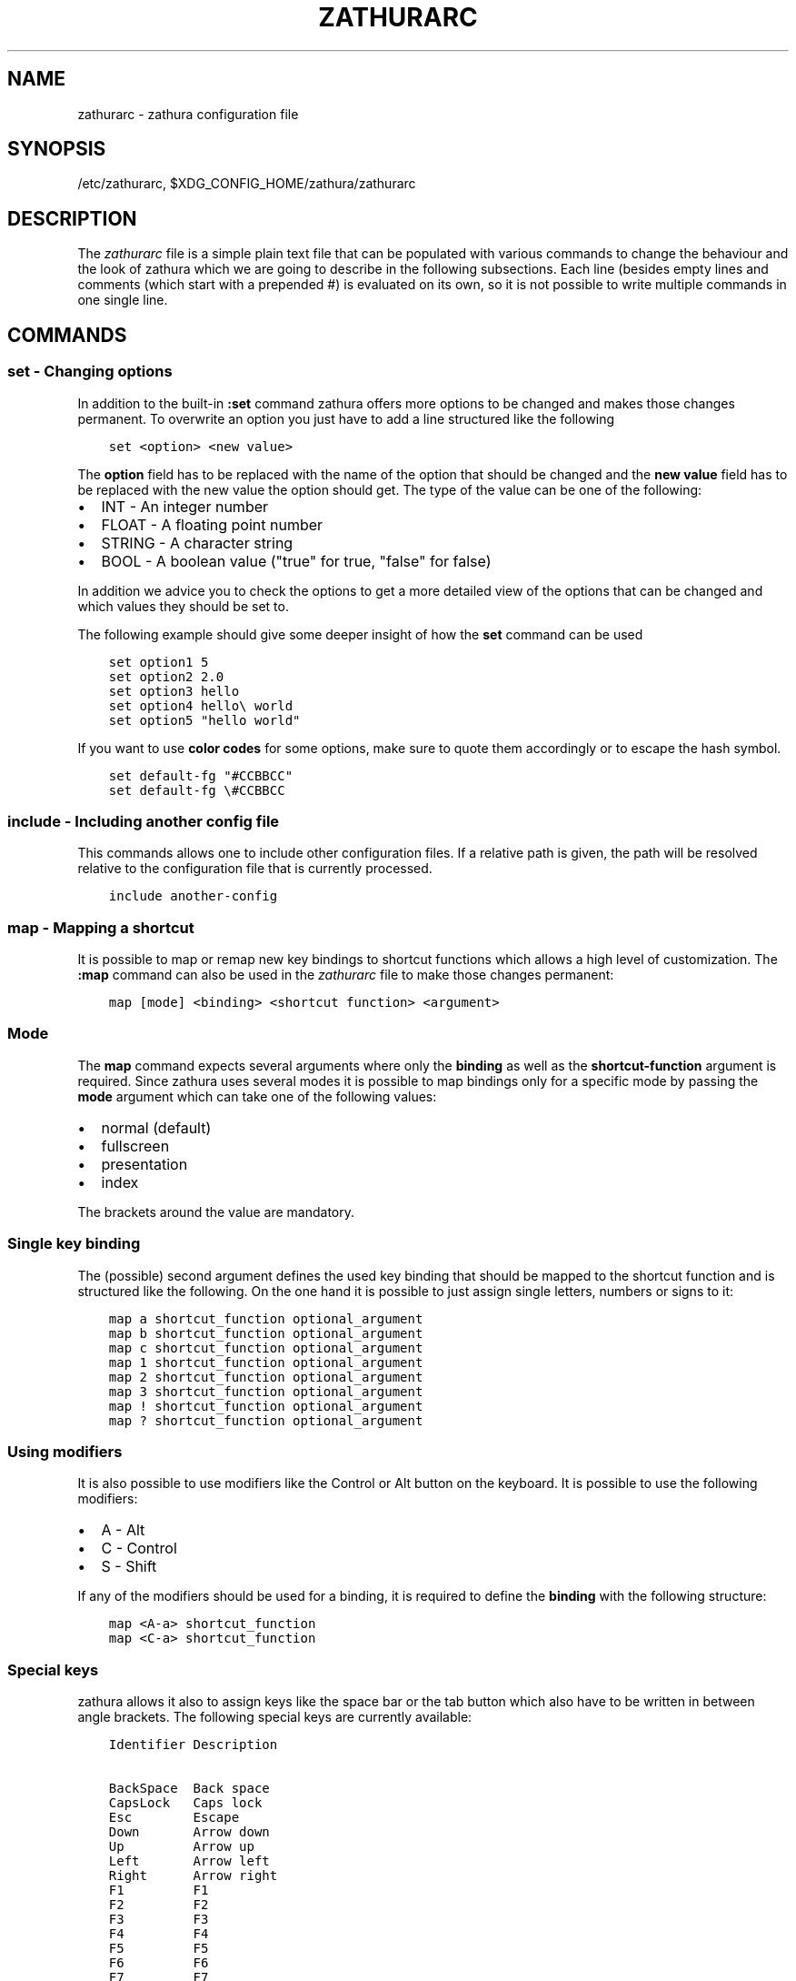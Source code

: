 .\" Man page generated from reStructuredText.
.
.TH "ZATHURARC" "5" "2019-09-08" "0.4.4" "zathura"
.SH NAME
zathurarc \- zathura configuration file
.
.nr rst2man-indent-level 0
.
.de1 rstReportMargin
\\$1 \\n[an-margin]
level \\n[rst2man-indent-level]
level margin: \\n[rst2man-indent\\n[rst2man-indent-level]]
-
\\n[rst2man-indent0]
\\n[rst2man-indent1]
\\n[rst2man-indent2]
..
.de1 INDENT
.\" .rstReportMargin pre:
. RS \\$1
. nr rst2man-indent\\n[rst2man-indent-level] \\n[an-margin]
. nr rst2man-indent-level +1
.\" .rstReportMargin post:
..
.de UNINDENT
. RE
.\" indent \\n[an-margin]
.\" old: \\n[rst2man-indent\\n[rst2man-indent-level]]
.nr rst2man-indent-level -1
.\" new: \\n[rst2man-indent\\n[rst2man-indent-level]]
.in \\n[rst2man-indent\\n[rst2man-indent-level]]u
..
.SH SYNOPSIS
.sp
/etc/zathurarc, $XDG_CONFIG_HOME/zathura/zathurarc
.SH DESCRIPTION
.sp
The \fIzathurarc\fP file is a simple plain text file that can be populated with
various commands to change the behaviour and the look of zathura which we are
going to describe in the following subsections. Each line (besides empty lines
and comments (which start with a prepended #) is evaluated on its own, so it
is not possible to write multiple commands in one single line.
.SH COMMANDS
.SS set \- Changing options
.sp
In addition to the built\-in \fB:set\fP command zathura offers more options to be
changed and makes those changes permanent. To overwrite an option you just have
to add a line structured like the following
.INDENT 0.0
.INDENT 3.5
.sp
.nf
.ft C
set <option> <new value>
.ft P
.fi
.UNINDENT
.UNINDENT
.sp
The \fBoption\fP field has to be replaced with the name of the option that should be
changed and the \fBnew value\fP field has to be replaced with the new value the
option should get. The type of the value can be one of the following:
.INDENT 0.0
.IP \(bu 2
INT \- An integer number
.IP \(bu 2
FLOAT \- A floating point number
.IP \(bu 2
STRING \- A character string
.IP \(bu 2
BOOL \- A boolean value ("true" for true, "false" for false)
.UNINDENT
.sp
In addition we advice you to check the options to get a more detailed view of
the options that can be changed and which values they should be set to.
.sp
The following example should give some deeper insight of how the \fBset\fP command
can be used
.INDENT 0.0
.INDENT 3.5
.sp
.nf
.ft C
set option1 5
set option2 2.0
set option3 hello
set option4 hello\e world
set option5 "hello world"
.ft P
.fi
.UNINDENT
.UNINDENT
.sp
If you want to use \fBcolor codes\fP for some options, make sure to quote them
accordingly or to escape the hash symbol.
.INDENT 0.0
.INDENT 3.5
.sp
.nf
.ft C
set default\-fg "#CCBBCC"
set default\-fg \e#CCBBCC
.ft P
.fi
.UNINDENT
.UNINDENT
.SS include \- Including another config file
.sp
This commands allows one to include other configuration files. If a relative
path is given, the path will be resolved relative to the configuration file that
is currently processed.
.INDENT 0.0
.INDENT 3.5
.sp
.nf
.ft C
include another\-config
.ft P
.fi
.UNINDENT
.UNINDENT
.SS map \- Mapping a shortcut
.sp
It is possible to map or remap new key bindings to shortcut functions which
allows a high level of customization. The \fB:map\fP command can also be used in
the \fIzathurarc\fP file to make those changes permanent:
.INDENT 0.0
.INDENT 3.5
.sp
.nf
.ft C
map [mode] <binding> <shortcut function> <argument>
.ft P
.fi
.UNINDENT
.UNINDENT
.SS Mode
.sp
The \fBmap\fP command expects several arguments where only the \fBbinding\fP as well as
the \fBshortcut\-function\fP argument is required. Since zathura uses several modes
it is possible to map bindings only for a specific mode by passing the \fBmode\fP
argument which can take one of the following values:
.INDENT 0.0
.IP \(bu 2
normal (default)
.IP \(bu 2
fullscreen
.IP \(bu 2
presentation
.IP \(bu 2
index
.UNINDENT
.sp
The brackets around the value are mandatory.
.SS Single key binding
.sp
The (possible) second argument defines the used key binding that should be
mapped to the shortcut function and is structured like the following. On the one
hand it is possible to just assign single letters, numbers or signs to it:
.INDENT 0.0
.INDENT 3.5
.sp
.nf
.ft C
map a shortcut_function optional_argument
map b shortcut_function optional_argument
map c shortcut_function optional_argument
map 1 shortcut_function optional_argument
map 2 shortcut_function optional_argument
map 3 shortcut_function optional_argument
map ! shortcut_function optional_argument
map ? shortcut_function optional_argument
.ft P
.fi
.UNINDENT
.UNINDENT
.SS Using modifiers
.sp
It is also possible to use modifiers like the Control or Alt button on the
keyboard. It is possible to use the following modifiers:
.INDENT 0.0
.IP \(bu 2
A \- Alt
.IP \(bu 2
C \- Control
.IP \(bu 2
S \- Shift
.UNINDENT
.sp
If any of the modifiers should be used for a binding, it is required to define
the \fBbinding\fP with the following structure:
.INDENT 0.0
.INDENT 3.5
.sp
.nf
.ft C
map <A\-a> shortcut_function
map <C\-a> shortcut_function
.ft P
.fi
.UNINDENT
.UNINDENT
.SS Special keys
.sp
zathura allows it also to assign keys like the space bar or the tab button which
also have to be written in between angle brackets. The following special keys
are currently available:
.INDENT 0.0
.INDENT 3.5
.sp
.nf
.ft C
Identifier Description

BackSpace  Back space
CapsLock   Caps lock
Esc        Escape
Down       Arrow down
Up         Arrow up
Left       Arrow left
Right      Arrow right
F1         F1
F2         F2
F3         F3
F4         F4
F5         F5
F6         F6
F7         F7
F8         F8
F9         F9
F10        F10
F11        F11
F12        F12
PageDown   Page Down
PageUp     Page Up
Return     Return
Space      Space
Super      Windows key
Tab        Tab
Print      Print key
.ft P
.fi
.UNINDENT
.UNINDENT
.sp
Of course it is possible to combine those special keys with a modifier. The
usage of those keys should be explained by the following examples:
.INDENT 0.0
.INDENT 3.5
.sp
.nf
.ft C
map <Space> shortcut_function
map <C\-Space> shortcut_function
.ft P
.fi
.UNINDENT
.UNINDENT
.SS Mouse buttons
.sp
It is also possible to map mouse buttons to shortcuts by using the following
special keys:
.INDENT 0.0
.INDENT 3.5
.sp
.nf
.ft C
Identifier Description

Button1    Mouse button 1
Button2    Mouse button 2
Button3    Mouse button 3
Button4    Mouse button 4
Button5    Mouse button 5
.ft P
.fi
.UNINDENT
.UNINDENT
.sp
They can also be combined with modifiers:
.INDENT 0.0
.INDENT 3.5
.sp
.nf
.ft C
map <Button1> shortcut_function
map <C\-Button1> shortcut_function
.ft P
.fi
.UNINDENT
.UNINDENT
.SS Buffer commands
.sp
If a mapping does not match one of the previous definition but is still a valid
mapping it will be mapped as a buffer command:
.INDENT 0.0
.INDENT 3.5
.sp
.nf
.ft C
map abc quit
map test quit
.ft P
.fi
.UNINDENT
.UNINDENT
.SS Shortcut functions
.sp
The following shortcut functions can be mapped:
.INDENT 0.0
.IP \(bu 2
\fBabort\fP
.sp
Switch back to normal mode.
.IP \(bu 2
\fBadjust_window\fP
.sp
Adjust page width. Possible arguments are \fBbest\-fit\fP and \fBwidth\fP\&.
.IP \(bu 2
\fBchange_mode\fP
.sp
Change current mode. Pass the desired mode as argument.
.IP \(bu 2
\fBdisplay_link\fP:
.sp
Display link target.
.IP \(bu 2
\fBexec\fP:
.sp
Execute an external command.
.IP \(bu 2
\fBfocus_inputbar\fP
.sp
Focus inputbar.
.IP \(bu 2
\fBfollow\fP
.sp
Follow a link.
.IP \(bu 2
\fBgoto\fP
.sp
Go to a certain page.
.IP \(bu 2
\fBjumplist\fP
.sp
Move forwards/backwards in the jumplist. Pass \fBforward\fP as argument to
move to the next entry and \fBbackward\fP to move to the previous one.
.IP \(bu 2
\fBnavigate\fP
.sp
Navigate to the next/previous page.
.IP \(bu 2
\fBnavigate_index\fP
.sp
Navigate through the index.
.IP \(bu 2
\fBprint\fP
.sp
Show the print dialog.
.IP \(bu 2
\fBquit\fP
.sp
Quit zathura.
.IP \(bu 2
\fBrecolor\fP
.sp
Recolor pages.
.IP \(bu 2
\fBreload\fP
.sp
Reload the document.
.IP \(bu 2
\fBrotate\fP
.sp
Rotate the page. Pass \fBrotate\-ccw\fP as argument for counterclockwise rotation
and \fBrotate\-cw\fP for clockwise rotation.
.IP \(bu 2
\fBscroll\fP
.sp
Scroll.
.IP \(bu 2
\fBsearch\fP
.sp
Search next/previous item. Pass \fBforward\fP as argument to search for the next
hit and \fBbackward\fP to search for the previous hit.
.IP \(bu 2
\fBset\fP
.sp
Set an option.
.IP \(bu 2
\fBtoggle_fullscreen\fP
.sp
Toggle fullscreen.
.IP \(bu 2
\fBtoggle_index\fP
.sp
Show or hide index.
.IP \(bu 2
\fBtoggle_inputbar\fP
.sp
Show or hide inputbar.
.IP \(bu 2
\fBtoggle_page_mode\fP
.sp
Toggle between one and multiple pages per row.
.IP \(bu 2
\fBtoggle_statusbar\fP
.sp
Show or hide statusbar.
.IP \(bu 2
\fBzoom\fP
.sp
Zoom in or out.
.IP \(bu 2
\fBmark_add\fP
.sp
Set a quickmark.
.IP \(bu 2
\fBmark_evaluate\fP
.sp
Go to a quickmark.
.IP \(bu 2
\fBfeedkeys\fP
.sp
Simulate key presses. Note that all keys will be interpreted as if pressing a
key on the keyboard. To input uppercase letters, follow the same convention as
for key bindings, i.e. for \fBX\fP, use \fB<S\-X>\fP\&.
.UNINDENT
.SS Pass arguments
.sp
Some shortcut function require or have optional arguments which influence the
behaviour of them. Those can be passed as the last argument:
.INDENT 0.0
.INDENT 3.5
.sp
.nf
.ft C
map <C\-i> zoom in
map <C\-o> zoom out
.ft P
.fi
.UNINDENT
.UNINDENT
.sp
Possible arguments are:
.INDENT 0.0
.IP \(bu 2
best\-fit
.IP \(bu 2
bottom
.IP \(bu 2
backward
.IP \(bu 2
collapse
.IP \(bu 2
collapse\-all
.IP \(bu 2
default
.IP \(bu 2
down
.IP \(bu 2
expand
.IP \(bu 2
expand\-all
.IP \(bu 2
forward
.IP \(bu 2
full\-down
.IP \(bu 2
full\-up
.IP \(bu 2
half\-down
.IP \(bu 2
half\-up
.IP \(bu 2
in
.IP \(bu 2
left
.IP \(bu 2
next
.IP \(bu 2
out
.IP \(bu 2
page\-bottom
.IP \(bu 2
page\-top
.IP \(bu 2
previous
.IP \(bu 2
right
.IP \(bu 2
rotate\-ccw
.IP \(bu 2
rotate\-cw
.IP \(bu 2
select
.IP \(bu 2
specific
.IP \(bu 2
toggle
.IP \(bu 2
top
.IP \(bu 2
up
.IP \(bu 2
width
.UNINDENT
.SS unmap \- Removing a shortcut
.sp
In addition to mapping or remaping custom key bindings it is possible to remove
existing ones by using the \fB:unmap\fP command. The command is used in the
following way (the explanation of the parameters is described in the \fBmap\fP
section of this document
.INDENT 0.0
.INDENT 3.5
.sp
.nf
.ft C
unmap [mode] <binding>
.ft P
.fi
.UNINDENT
.UNINDENT
.SH OPTIONS
.SS girara
.sp
This section describes settings concerning the behaviour of girara and
zathura. The settings described here can be changed with \fBset\fP\&.
.SS n\-completion\-items
.sp
Defines the maximum number of displayed completion entries.
.INDENT 0.0
.IP \(bu 2
Value type: Integer
.IP \(bu 2
Default value: 15
.UNINDENT
.SS completion\-bg
.sp
Defines the background color that is used for command line completion
entries
.INDENT 0.0
.IP \(bu 2
Value type: String
.IP \(bu 2
Default value: #232323
.UNINDENT
.SS completion\-fg
.sp
Defines the foreground color that is used for command line completion
entries
.INDENT 0.0
.IP \(bu 2
Value type: String
.IP \(bu 2
Default value: #DDDDDD
.UNINDENT
.SS completion\-group\-bg
.sp
Defines the background color that is used for command line completion
group elements
.INDENT 0.0
.IP \(bu 2
Value type: String
.IP \(bu 2
Default value: #000000
.UNINDENT
.SS completion\-group\-fg
.sp
Defines the foreground color that is used for command line completion
group elements
.INDENT 0.0
.IP \(bu 2
Value type: String
.IP \(bu 2
Default value: #DEDEDE
.UNINDENT
.SS completion\-highlight\-bg
.sp
Defines the background color that is used for the current command line
completion element
.INDENT 0.0
.IP \(bu 2
Value type: String
.IP \(bu 2
Default value: #9FBC00
.UNINDENT
.SS completion\-highlight\-fg
.sp
Defines the foreground color that is used for the current command line
completion element
.INDENT 0.0
.IP \(bu 2
Value type: String
.IP \(bu 2
Default value: #232323
.UNINDENT
.SS default\-fg
.sp
Defines the default foreground color
.INDENT 0.0
.IP \(bu 2
Value type: String
.IP \(bu 2
Default value: #DDDDDD
.UNINDENT
.SS default\-bg
.sp
Defines the default background color
.INDENT 0.0
.IP \(bu 2
Value type: String
.IP \(bu 2
Default value: #000000
.UNINDENT
.SS exec\-command
.sp
Defines a command the should be prepended to any command run with exec.
.INDENT 0.0
.IP \(bu 2
Value type: String
.IP \(bu 2
Default value:
.UNINDENT
.SS font
.sp
Defines the font that will be used
.INDENT 0.0
.IP \(bu 2
Value type: String
.IP \(bu 2
Default value: monospace normal 9
.UNINDENT
.SS guioptions
.sp
Shows or hides GUI elements.
If it contains \(aqc\(aq, the command line is displayed.
If it contains \(aqs\(aq, the statusbar is displayed.
If it contains \(aqh\(aq, the horizontal scrollbar is displayed.
If it contains \(aqv\(aq, the vertical scrollbar is displayed.
.INDENT 0.0
.IP \(bu 2
Value type: String
.IP \(bu 2
Default value: s
.UNINDENT
.SS inputbar\-bg
.sp
Defines the background color for the inputbar
.INDENT 0.0
.IP \(bu 2
Value type: String
.IP \(bu 2
Default value: #131313
.UNINDENT
.SS inputbar\-fg
.sp
Defines the foreground color for the inputbar
.INDENT 0.0
.IP \(bu 2
Value type: String
.IP \(bu 2
Default value: #9FBC00
.UNINDENT
.SS notification\-bg
.sp
Defines the background color for a notification
.INDENT 0.0
.IP \(bu 2
Value type: String
.IP \(bu 2
Default value: #FFFFFF
.UNINDENT
.SS notification\-fg
.sp
Defines the foreground color for a notification
.INDENT 0.0
.IP \(bu 2
Value type: String
.IP \(bu 2
Default value: #000000
.UNINDENT
.SS notification\-error\-bg
.sp
Defines the background color for an error notification
.INDENT 0.0
.IP \(bu 2
Value type: String
.IP \(bu 2
Default value: #FFFFFF
.UNINDENT
.SS notification\-error\-fg
.sp
Defines the foreground color for an error notification
.INDENT 0.0
.IP \(bu 2
Value type: String
.IP \(bu 2
Default value: #FF1212
.UNINDENT
.SS notification\-warning\-bg
.sp
Defines the background color for a warning notification
.INDENT 0.0
.IP \(bu 2
Value type: String
.IP \(bu 2
Default value: #FFFFFF
.UNINDENT
.SS notification\-warning\-fg
.sp
Defines the foreground color for a warning notification
.INDENT 0.0
.IP \(bu 2
Value type: String
.IP \(bu 2
Default value: #FFF712
.UNINDENT
.SS tabbar\-fg
.sp
Defines the foreground color for a tab
.INDENT 0.0
.IP \(bu 2
Value type: String
.IP \(bu 2
Default value: #FFFFFF
.UNINDENT
.SS tabbar\-bg
.sp
Defines the background color for a tab
.INDENT 0.0
.IP \(bu 2
Value type: String
.IP \(bu 2
Default value: #000000
.UNINDENT
.SS tabbar\-focus\-fg
.sp
Defines the foreground color for the focused tab
.INDENT 0.0
.IP \(bu 2
Value type: String
.IP \(bu 2
Default value: #9FBC00
.UNINDENT
.SS tabbar\-focus\-bg
.sp
Defines the background color for the focused tab
.INDENT 0.0
.IP \(bu 2
Value type: String
.IP \(bu 2
Default value: #000000
.UNINDENT
.SS show\-scrollbars
.sp
Defines if both the horizontal and vertical scrollbars should be shown or not.
Deprecated, use \(aqguioptions\(aq instead.
.INDENT 0.0
.IP \(bu 2
Value type: Boolean
.IP \(bu 2
Default value: false
.UNINDENT
.SS show\-h\-scrollbar
.sp
Defines whether to show/hide the horizontal scrollbar. Deprecated, use
\(aqguioptions\(aq instead.
.INDENT 0.0
.IP \(bu 2
Value type: Boolean
.IP \(bu 2
Default value: false
.UNINDENT
.SS show\-v\-scrollbar
.sp
Defines whether to show/hide the vertical scrollbar. Deprecated, use
\(aqguioptions\(aq instead.
.INDENT 0.0
.IP \(bu 2
Value type: Boolean
.IP \(bu 2
Default value: false
.UNINDENT
.SS statusbar\-bg
.sp
Defines the background color of the statusbar
.INDENT 0.0
.IP \(bu 2
Value type: String
.IP \(bu 2
Default value: #000000
.UNINDENT
.SS statusbar\-fg
.sp
Defines the foreground color of the statusbar
.INDENT 0.0
.IP \(bu 2
Value type: String
.IP \(bu 2
Default value: #FFFFFF
.UNINDENT
.SS statusbar\-h\-padding
.sp
Defines the horizontal padding of the statusbar and notificationbar
.INDENT 0.0
.IP \(bu 2
Value type: Integer
.IP \(bu 2
Default value: 8
.UNINDENT
.SS statusbar\-v\-padding
.sp
Defines the vertical padding of the statusbar and notificationbar
.INDENT 0.0
.IP \(bu 2
Value type: Integer
.IP \(bu 2
Default value: 2
.UNINDENT
.SS window\-icon
.sp
Defines the path for a icon to be used as window icon.
.INDENT 0.0
.IP \(bu 2
Value type: String
.IP \(bu 2
Default value:
.UNINDENT
.SS window\-height
.sp
Defines the window height on startup
.INDENT 0.0
.IP \(bu 2
Value type: Integer
.IP \(bu 2
Default value: 600
.UNINDENT
.SS window\-width
.sp
Defines the window width on startup
.INDENT 0.0
.IP \(bu 2
Value type: Integer
.IP \(bu 2
Default value: 800
.UNINDENT
.SS zathura
.sp
This section describes settings concerning the behaviour of zathura.
.SS abort\-clear\-search
.sp
Defines if the search results should be cleared on abort.
.INDENT 0.0
.IP \(bu 2
Value type: Boolean
.IP \(bu 2
Default value: true
.UNINDENT
.SS adjust\-open
.sp
Defines which auto adjustment mode should be used if a document is loaded.
Possible options are "best\-fit" and "width".
.INDENT 0.0
.IP \(bu 2
Value type: String
.IP \(bu 2
Default value: best\-fit
.UNINDENT
.SS advance\-pages\-per\-row
.sp
Defines if the number of pages per row should be honored when advancing a page.
.INDENT 0.0
.IP \(bu 2
Value type: Boolean
.IP \(bu 2
Default value: false
.UNINDENT
.SS continuous\-hist\-save
.sp
Tells zathura whether to save document history at each page change or only when
closing a document.
.INDENT 0.0
.IP \(bu 2
Value type: Boolean
.IP \(bu 2
Default value: false
.UNINDENT
.SS database
.sp
Defines the database backend to use for bookmarks and input history. Possible
values are "plain", "sqlite" (if built with sqlite support) and "null". If
"null" is used, bookmarks and input history will not be stored.
.INDENT 0.0
.IP \(bu 2
Value type: String
.IP \(bu 2
Default value: plain
.UNINDENT
.SS dbus\-service
.sp
En/Disables the D\-Bus service. If the services is disabled, SyncTeX forward
synchronization is not available.
.INDENT 0.0
.IP \(bu 2
Value type: Boolean
.IP \(bu 2
Default value: true
.UNINDENT
.SS filemonitor
.sp
Defines the file monitor backend used to check for changes in files. Possible
values are "glib", "signal" (if signal handling is supported), and "noop". The
"noop" file monitor does not trigger reloads.
.INDENT 0.0
.IP \(bu 2
Value type: String
.IP \(bu 2
Default value: glib
.UNINDENT
.SS incremental\-search
.sp
En/Disables incremental search (search while typing).
.INDENT 0.0
.IP \(bu 2
Value type: Boolean
.IP \(bu 2
Default value: true
.UNINDENT
.SS highlight\-color
.sp
Defines the color that is used for highlighting parts of the document (e.g.:
show search results)
.INDENT 0.0
.IP \(bu 2
Value type: String
.IP \(bu 2
Default value: #9FBC00
.UNINDENT
.SS highlight\-active\-color
.sp
Defines the color that is used to show the current selected highlighted element
(e.g: current search result)
.INDENT 0.0
.IP \(bu 2
Value type: String
.IP \(bu 2
Default value: #00BC00
.UNINDENT
.SS highlight\-transparency
.sp
Defines the opacity of a highlighted element
.INDENT 0.0
.IP \(bu 2
Value type: Float
.IP \(bu 2
Default value: 0.5
.UNINDENT
.SS page\-padding
.sp
The page padding defines the gap in pixels between each rendered page.
.INDENT 0.0
.IP \(bu 2
Value type: Integer
.IP \(bu 2
Default value: 1
.UNINDENT
.SS page\-cache\-size
.sp
Defines the maximum number of pages that could be kept in the page cache. When
the cache is full and a new page that isn\(aqt cached becomes visible, the least
recently viewed page in the cache will be evicted to make room for the new one.
Large values for this variable are NOT recommended, because this will lead to
consuming a significant portion of the system memory.
.INDENT 0.0
.IP \(bu 2
Value type: Integer
.IP \(bu 2
Default value: 15
.UNINDENT
.SS page\-thumbnail\-size
.sp
Defines the maximum size in pixels of the thumbnail that could be kept in the
thumbnail cache per page. The thumbnail is scaled for a quick preview during
zooming before the page is rendered. When the page is rendered, the result is
saved as the thumbnail only if the size is no more than this value. A larger
value increases quality but introduces longer delay in zooming and uses more
system memory.
.INDENT 0.0
.IP \(bu 2
Value type: Integer
.IP \(bu 2
Default value: 4194304 (4M)
.UNINDENT
.SS pages\-per\-row
.sp
Defines the number of pages that are rendered next to each other in a row.
.INDENT 0.0
.IP \(bu 2
Value type: Integer
.IP \(bu 2
Default value: 1
.UNINDENT
.SS first\-page\-column
.sp
Defines the column in which the first page will be displayed.
This setting is stored separately for every value of pages\-per\-row according to
the following pattern <1 page per row>:[<2 pages per row>[: ...]]. The last
value in the list will be used for all other number of pages per row if not set
explicitly.
.sp
Per default, the first column is set to 2 for double\-page layout, i.e. the faule
is set to 1:2. A value of 1:1:3 would put the first page in dual\-page layour in
the first column, and for layouts with more columns the first page would be put
in the 3rd column.
.INDENT 0.0
.IP \(bu 2
Value type: String
.IP \(bu 2
Default value: 1:2
.UNINDENT
.SS recolor
.sp
En/Disables recoloring
.INDENT 0.0
.IP \(bu 2
Value type: Boolean
.IP \(bu 2
Default value: false
.UNINDENT
.SS recolor\-keephue
.sp
En/Disables keeping original hue when recoloring
.INDENT 0.0
.IP \(bu 2
Value type: Boolean
.IP \(bu 2
Default value: false
.UNINDENT
.SS recolor\-darkcolor
.sp
Defines the color value that is used to represent dark colors in recoloring mode
.INDENT 0.0
.IP \(bu 2
Value type: String
.IP \(bu 2
Default value: #FFFFFF
.UNINDENT
.SS recolor\-lightcolor
.sp
Defines the color value that is used to represent light colors in recoloring mode
.INDENT 0.0
.IP \(bu 2
Value type: String
.IP \(bu 2
Default value: #000000
.UNINDENT
.SS recolor\-reverse\-video
.sp
Defines if original image colors should be kept while recoloring.
.INDENT 0.0
.IP \(bu 2
Value type: Boolean
.IP \(bu 2
Default value: false
.UNINDENT
.SS render\-loading
.sp
Defines if the "Loading..." text should be displayed if a page is rendered.
.INDENT 0.0
.IP \(bu 2
Value type: Boolean
.IP \(bu 2
Default value: true
.UNINDENT
.SS render\-loading\-bg
.sp
Defines the background color that is used for the "Loading..." text.
.INDENT 0.0
.IP \(bu 2
Value type: String
.IP \(bu 2
Default value: #FFFFFF
.UNINDENT
.SS render\-loading\-fg
.sp
Defines the foreground color that is used for the "Loading..." text.
.INDENT 0.0
.IP \(bu 2
Value type: String
.IP \(bu 2
Default value: #000000
.UNINDENT
.SS scroll\-hstep
.sp
Defines the horizontal step size of scrolling by calling the scroll command once
.INDENT 0.0
.IP \(bu 2
Value type: Float
.IP \(bu 2
Default value: \-1
.UNINDENT
.SS scroll\-step
.sp
Defines the step size of scrolling by calling the scroll command once
.INDENT 0.0
.IP \(bu 2
Value type: Float
.IP \(bu 2
Default value: 40
.UNINDENT
.SS scroll\-full\-overlap
.sp
Defines the proportion of the current viewing area that should be
visible after scrolling a full page.
.INDENT 0.0
.IP \(bu 2
Value type: Float
.IP \(bu 2
Default value: 0
.UNINDENT
.SS scroll\-wrap
.sp
Defines if the last/first page should be wrapped
.INDENT 0.0
.IP \(bu 2
Value type: Boolean
.IP \(bu 2
Default value: false
.UNINDENT
.SS show\-directories
.sp
Defines if the directories should be displayed in completion.
.INDENT 0.0
.IP \(bu 2
Value type: Boolean
.IP \(bu 2
Default value: true
.UNINDENT
.SS show\-hidden
.sp
Defines if hidden files and directories should be displayed in completion.
.INDENT 0.0
.IP \(bu 2
Value type: Boolean
.IP \(bu 2
Default value: false
.UNINDENT
.SS show\-recent
.sp
Defines the number of recent files that should be displayed in completion.
If the value is negative, no upper bounds are applied. If the value is 0, no
recent files are shown.
.INDENT 0.0
.IP \(bu 2
Value type: Integer
.IP \(bu 2
Default value: 10
.UNINDENT
.SS scroll\-page\-aware
.sp
Defines if scrolling by half or full pages stops at page boundaries.
.INDENT 0.0
.IP \(bu 2
Value type: Boolean
.IP \(bu 2
Default value: false
.UNINDENT
.SS link\-zoom
.sp
En/Disables the ability of changing zoom when following links.
.INDENT 0.0
.IP \(bu 2
Value type: Boolean
.IP \(bu 2
Default value: true
.UNINDENT
.SS link\-hadjust
.sp
En/Disables aligning to the left internal link targets, for example from the
index.
.INDENT 0.0
.IP \(bu 2
Value type: Boolean
.IP \(bu 2
Default value: true
.UNINDENT
.SS search\-hadjust
.sp
En/Disables horizontally centered search results.
.INDENT 0.0
.IP \(bu 2
Value type: Boolean
.IP \(bu 2
Default value: true
.UNINDENT
.SS window\-title\-basename
.sp
Use basename of the file in the window title.
.INDENT 0.0
.IP \(bu 2
Value type: Boolean
.IP \(bu 2
Default value: false
.UNINDENT
.SS window\-title\-home\-tilde
.sp
Display a short version of the file path, which replaces $HOME with ~, in the window title.
.INDENT 0.0
.IP \(bu 2
Value type: Boolean
.IP \(bu 2
Default value: false
.UNINDENT
.SS window\-title\-page
.sp
Display the page number in the window title.
.INDENT 0.0
.IP \(bu 2
Value type: Boolean
.IP \(bu 2
Default value: false
.UNINDENT
.SS statusbar\-basename
.sp
Use basename of the file in the statusbar.
.INDENT 0.0
.IP \(bu 2
Value type: Boolean
.IP \(bu 2
Default value: false
.UNINDENT
.SS statusbar\-home\-tilde
.sp
Display a short version of the file path, which replaces $HOME with ~, in the statusbar.
.INDENT 0.0
.IP \(bu 2
Value type: Boolean
.IP \(bu 2
Default value: false
.UNINDENT
.SS zoom\-center
.sp
En/Disables horizontally centered zooming.
.INDENT 0.0
.IP \(bu 2
Value type: Boolean
.IP \(bu 2
Default value: false
.UNINDENT
.SS vertical\-center
.sp
Center the screen at the vertical midpoint of the page by default.
.INDENT 0.0
.IP \(bu 2
Value type: Boolean
.IP \(bu 2
Default value: false
.UNINDENT
.SS zoom\-max
.sp
Defines the maximum percentage that the zoom level can be.
.INDENT 0.0
.IP \(bu 2
Value type: Integer
.IP \(bu 2
Default value: 1000
.UNINDENT
.SS zoom\-min
.sp
Defines the minimum percentage that the zoom level can be.
.INDENT 0.0
.IP \(bu 2
Value type: Integer
.IP \(bu 2
Default value: 10
.UNINDENT
.SS zoom\-step
.sp
Defines the amount of percent that is zoomed in or out on each command.
.INDENT 0.0
.IP \(bu 2
Value type: Integer
.IP \(bu 2
Default value: 10
.UNINDENT
.SS selection\-clipboard
.sp
Defines the X clipboard into which mouse\-selected data will be written.  When it
is "clipboard", selected data will be written to the CLIPBOARD clipboard, and
can be pasted using the Ctrl+v key combination.  When it is "primary", selected
data will be written to the PRIMARY clipboard, and can be pasted using the
middle mouse button, or the Shift\-Insert key combination.
.INDENT 0.0
.IP \(bu 2
Value type: String
.IP \(bu 2
Default value: primary
.UNINDENT
.SS selection\-notification
.sp
Defines if a notification should be displayed after selecting text.
.INDENT 0.0
.IP \(bu 2
Value type: Boolean
.IP \(bu 2
Default value: true
.UNINDENT
.SS synctex
.sp
En/Disables SyncTeX backward synchronization support.
.INDENT 0.0
.IP \(bu 2
Value type: Boolean
.IP \(bu 2
Default value: true
.UNINDENT
.SS synctex\-editor\-command
.sp
Defines the command executed for SyncTeX backward synchronization.
.INDENT 0.0
.IP \(bu 2
Value type: String
.IP \(bu 2
Default value:
.UNINDENT
.SS index\-fg
.sp
Defines the foreground color of the index mode.
.INDENT 0.0
.IP \(bu 2
Value type: String
.IP \(bu 2
Default value: #DDDDDD
.UNINDENT
.SS index\-bg
.sp
Define the background color of the index mode.
.INDENT 0.0
.IP \(bu 2
Value type: String
.IP \(bu 2
Default value: #232323
.UNINDENT
.SS index\-active\-fg
.sp
Defines the foreground color of the selected element in index mode.
.INDENT 0.0
.IP \(bu 2
Value type: String
.IP \(bu 2
Default value: #232323
.UNINDENT
.SS index\-active\-bg
.sp
Define the background color of the selected element in index mode.
.INDENT 0.0
.IP \(bu 2
Value type: String
.IP \(bu 2
Default value: #9FBC00
.UNINDENT
.SS sandbox
.sp
Defines the sandbox mode to use for the seccomp syscall filter. Possible
values are "none", "normal" and "strict". If "none" is used, the sandbox
will be disabled. The use of "normal" will provide minimal protection and
allow normal use of zathura with support for all features. The "strict" mode
is a read only sandbox that is intended for viewing documents only.
.INDENT 0.0
.IP \(bu 2
Value type: String
.IP \(bu 2
Default value: normal
.UNINDENT
.sp
Some features are disabled when using strict sandbox mode:
.INDENT 0.0
.IP \(bu 2
saving/writing files
.IP \(bu 2
use of input methods like ibus
.IP \(bu 2
printing
.IP \(bu 2
bookmarks and history
.UNINDENT
.sp
No feature regressions are expected when using normal sandbox mode.
.sp
When running under WSL, the default is "none" since seccomp is not supported in
that environment.
.SS window\-icon\-document
.sp
Defines whether the window document should be updated based on the first page of
a dcument.
.INDENT 0.0
.IP \(bu 2
Value type: Boolean
.IP \(bu 2
Default value: false
.UNINDENT
.SS page\-right\-to\-left
.sp
Defines whether pages in multi\-column view should start from the right side.
.INDENT 0.0
.IP \(bu 2
Value type: Boolean
.IP \(bu 2
Default value: false
.UNINDENT
.SH SEE ALSO
.sp
zathura(1)
.SH AUTHOR
pwmt.org
.SH COPYRIGHT
2009-2018, pwmt.org
.\" Generated by docutils manpage writer.
.
